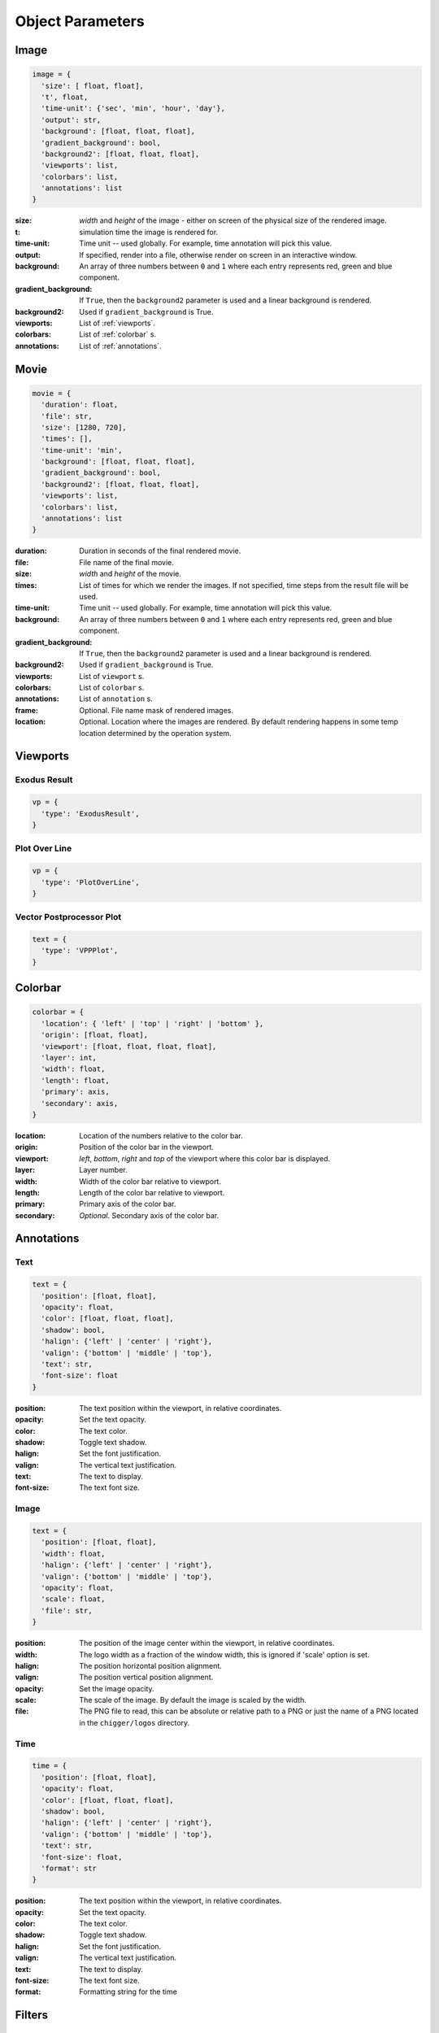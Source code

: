 Object Parameters
==================

Image
-----

.. code-block:: python

  image = {
    'size': [ float, float],
    't', float,
    'time-unit': {'sec', 'min', 'hour', 'day'},
    'output': str,
    'background': [float, float, float],
    'gradient_background': bool,
    'background2': [float, float, float],
    'viewports': list,
    'colorbars': list,
    'annotations': list
  }

:size: *width* and *height* of the image - either on screen of the physical size of the rendered image.

:t: simulation time the image is rendered for.

:time-unit: Time unit -- used globally. For example, time annotation will pick this value.

:output: If specified, render into a file, otherwise render on screen in an interactive window.

:background: An array of three numbers between ``0`` and ``1`` where each entry represents red, green and blue component.

:gradient_background: If ``True``, then the ``background2`` parameter is used and a linear background is rendered.

:background2: Used if ``gradient_background`` is True.

:viewports: List of :ref:`viewports`.

:colorbars: List of :ref:`colorbar` s.

:annotations: List of :ref:`annotations`.

Movie
-----

.. code-block:: python

  movie = {
    'duration': float,
    'file': str,
    'size': [1280, 720],
    'times': [],
    'time-unit': 'min',
    'background': [float, float, float],
    'gradient_background': bool,
    'background2': [float, float, float],
    'viewports': list,
    'colorbars': list,
    'annotations': list
  }

:duration: Duration in seconds of the final rendered movie.

:file: File name of the final movie.

:size: *width* and *height* of the movie.

:times: List of times for which we render the images. If not specified, time steps from the result file will be used.

:time-unit: Time unit -- used globally. For example, time annotation will pick this value.

:background: An array of three numbers between ``0`` and ``1`` where each entry represents red, green and blue component.

:gradient_background: If ``True``, then the ``background2`` parameter is used and a linear background is rendered.

:background2: Used if ``gradient_background`` is True.

:viewports: List of ``viewport`` s.

:colorbars: List of ``colorbar`` s.

:annotations: List of ``annotation`` s.

:frame: Optional. File name mask of rendered images.

:location: Optional. Location where the images are rendered. By default rendering happens in some temp location determined by the operation system.


.. _viewports:

Viewports
---------

Exodus Result
^^^^^^^^^^^^^

.. code-block:: python

  vp = {
    'type': 'ExodusResult',
  }


Plot Over Line
^^^^^^^^^^^^^^

.. code-block:: python

  vp = {
    'type': 'PlotOverLine',
  }


Vector Postprocessor Plot
^^^^^^^^^^^^^^^^^^^^^^^^^

.. code-block:: python

  text = {
    'type': 'VPPPlot',
  }


.. _colorbar:

Colorbar
--------

.. code-block:: python

  colorbar = {
    'location': { 'left' | 'top' | 'right' | 'bottom' },
    'origin': [float, float],
    'viewport': [float, float, float, float],
    'layer': int,
    'width': float,
    'length': float,
    'primary': axis,
    'secondary': axis,
  }

:location: Location of the numbers relative to the color bar.
:origin: Position of the color bar in the viewport.
:viewport: *left*, *bottom*, *right* and *top* of the viewport where this color bar is displayed.
:layer: Layer number.
:width: Width of the color bar relative to viewport.
:length: Length of the color bar relative to viewport.
:primary: Primary axis of the color bar.
:secondary: *Optional*. Secondary axis of the color bar.


.. _annotations:

Annotations
-----------

Text
^^^^

.. code-block:: python

  text = {
    'position': [float, float],
    'opacity': float,
    'color': [float, float, float],
    'shadow': bool,
    'halign': {'left' | 'center' | 'right'},
    'valign': {'bottom' | 'middle' | 'top'},
    'text': str,
    'font-size': float
  }

:position: The text position within the viewport, in relative coordinates.

:opacity: Set the text opacity.

:color: The text color.

:shadow: Toggle text shadow.

:halign: Set the font justification.

:valign: The vertical text justification.

:text: The text to display.

:font-size: The text font size.


Image
^^^^^

.. code-block:: python

  text = {
    'position': [float, float],
    'width': float,
    'halign': {'left' | 'center' | 'right'},
    'valign': {'bottom' | 'middle' | 'top'},
    'opacity': float,
    'scale': float,
    'file': str,
  }

:position: The position of the image center within the viewport, in relative coordinates.

:width: The logo width as a fraction of the window width, this is ignored if 'scale' option is set.

:halign: The position horizontal position alignment.

:valign: The position vertical position alignment.

:opacity: Set the image opacity.

:scale: The scale of the image. By default the image is scaled by the width.

:file: The PNG file to read, this can be absolute or relative path to a PNG or just the name of a PNG located in the ``chigger/logos`` directory.


Time
^^^^

.. code-block:: python

  time = {
    'position': [float, float],
    'opacity': float,
    'color': [float, float, float],
    'shadow': bool,
    'halign': {'left' | 'center' | 'right'},
    'valign': {'bottom' | 'middle' | 'top'},
    'text': str,
    'font-size': float,
    'format': str
  }

:position: The text position within the viewport, in relative coordinates.

:opacity: Set the text opacity.

:color: The text color.

:shadow: Toggle text shadow.

:halign: Set the font justification.

:valign: The vertical text justification.

:text: The text to display.

:font-size: The text font size.

:format: Formatting string for the time


.. _filters:

Filters
-------

Transform
^^^^^^^^^

.. code-block:: python

  transform = {
    'scale': [float, float, float]
  }

:scale: Scaling factor for x, y and z direction.


Plane Clip
^^^^^^^^^^

.. code-block:: python

  plane_clip = {
    'origin': [float, float, float],
    'normal': [float, float, float],
    'inside_out': bool
  }

:origin: The origin of the clipping plane.

:normal: The outward normal of the clipping plane.

:inside_out: When True the clipping criteria is reversed.


Box Clip
^^^^^^^^

.. code-block:: python

  plane_clip = {
    'lower': [float, float, float],
    'upper': [float, float, float],
    'inside_out': bool
  }

:lower: The lower corner of the clipping box.

:upper: The upper corner of the clipping box.

:inside_out: When True the clipping criteria is reversed.


.. _axis:

Axis
----

.. code-block:: python

  axis = {
    'num-ticks': int,
    'range': [float, float],
    'font-size': int,
    'font-color': [float, float, float],
    'title': str,
    'grid': bool,
    'grid-color': [float, float, float],
    'precision': int,
    'notation': { 'standard' | 'scientific' | 'fixed' | 'printf'},
    'ticks-visible': bool,
    'axis-visible': bool,
    'labels-visible': bool,
    'scale': float
  }

:num-ticks: The number of tick marks to place on the axis.
:range: The axis extents.
:font-size: The axis title and label font sizes, in points.
:font-color: The color of the axis, ticks, and labels.
:title: The axis label.
.. :title_font_size: The axis title font size, in points.
:grid: Show/hide the grid lines for this axis.
:grid-color: The color for the grid lines.
:precision: The axis numeric precision.
:notation: The type of notation, leave empty to let VTK decide. Can be 'standard', 'scientific', 'fixed', 'printf'.
:ticks-visible: Control visibility of tickmarks on colorbar axis.
.. :tick_font_size: The axis tick label font size, in points.
:axis-visible: Control visibility of axis line on colorbar axis.
.. :axis_position: Set the axis position (left, right, top, bottom).
.. :axis_point1: Starting location of axis, in absolute viewport coordinates.
.. :axis_point2: Ending location of axis, in absolute viewport coordinates.
.. :axis_scale: The axis scaling factor.
.. :axis_factor: Offset the axis by adding a factor.
.. :axis_opacity: The axis opacity.
.. :zero_tol: Tolerance for considering limits to be the same.
:labels-visible: Control visibility of the numeric labels.
:scale: Scale factor for the axis. Useful for changing units. For example, to go from *meters* to *centimeters* set this to *1e2*.

.. _camera:

Camera
------

.. code-block:: python

  camera = {
    'view-up': [float, float, float],
    'position': [float, float, float],
    'focal-point': [float, float, float]
  }

:view-up: ???
:position: The position of the camera.
:focal-point: The the focal point of the camera.
